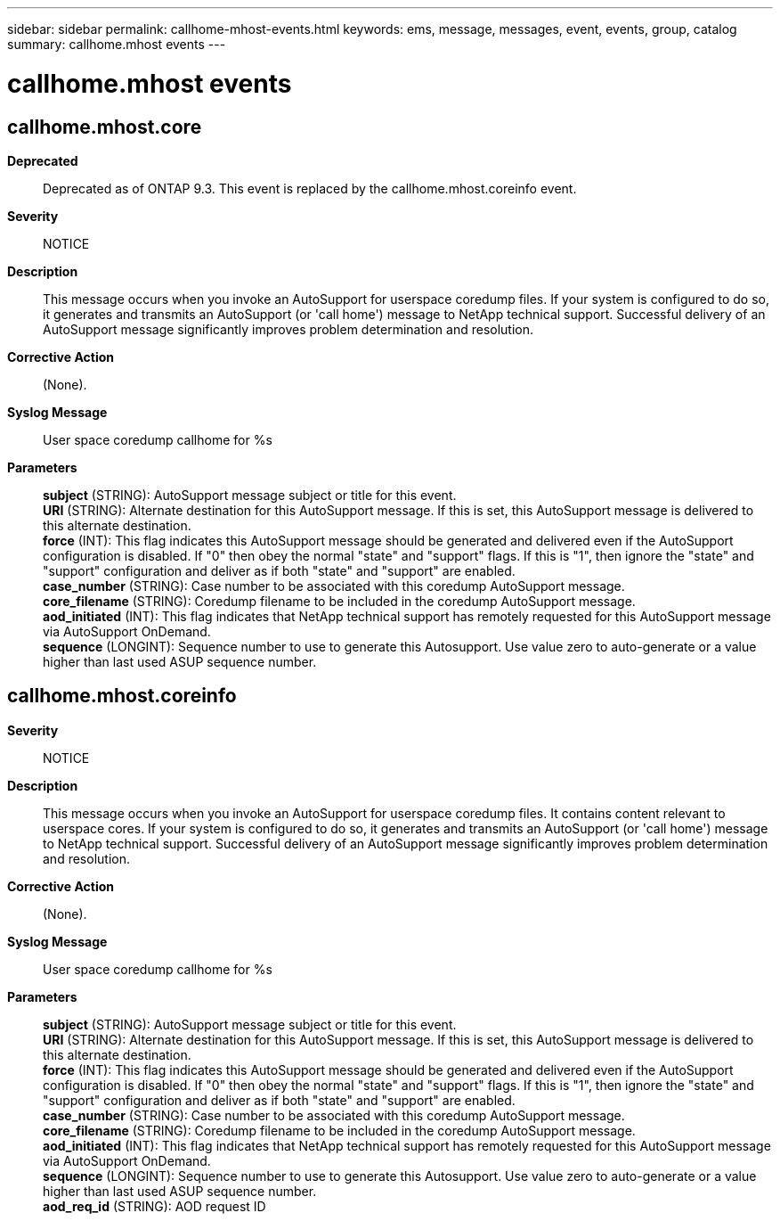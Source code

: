 ---
sidebar: sidebar
permalink: callhome-mhost-events.html
keywords: ems, message, messages, event, events, group, catalog
summary: callhome.mhost events
---

= callhome.mhost events
:toclevels: 1
:hardbreaks:
:nofooter:
:icons: font
:linkattrs:
:imagesdir: ./media/

== callhome.mhost.core
*Deprecated*::
Deprecated as of ONTAP 9.3. This event is replaced by the callhome.mhost.coreinfo event.
*Severity*::
NOTICE
*Description*::
This message occurs when you invoke an AutoSupport for userspace coredump files. If your system is configured to do so, it generates and transmits an AutoSupport (or 'call home') message to NetApp technical support. Successful delivery of an AutoSupport message significantly improves problem determination and resolution.
*Corrective Action*::
(None).
*Syslog Message*::
User space coredump callhome for %s
*Parameters*::
*subject* (STRING): AutoSupport message subject or title for this event.
*URI* (STRING): Alternate destination for this AutoSupport message. If this is set, this AutoSupport message is delivered to this alternate destination.
*force* (INT): This flag indicates this AutoSupport message should be generated and delivered even if the AutoSupport configuration is disabled. If "0" then obey the normal "state" and "support" flags. If this is "1", then ignore the "state" and "support" configuration and deliver as if both "state" and "support" are enabled.
*case_number* (STRING): Case number to be associated with this coredump AutoSupport message.
*core_filename* (STRING): Coredump filename to be included in the coredump AutoSupport message.
*aod_initiated* (INT): This flag indicates that NetApp technical support has remotely requested for this AutoSupport message via AutoSupport OnDemand.
*sequence* (LONGINT): Sequence number to use to generate this Autosupport. Use value zero to auto-generate or a value higher than last used ASUP sequence number.

== callhome.mhost.coreinfo
*Severity*::
NOTICE
*Description*::
This message occurs when you invoke an AutoSupport for userspace coredump files. It contains content relevant to userspace cores. If your system is configured to do so, it generates and transmits an AutoSupport (or 'call home') message to NetApp technical support. Successful delivery of an AutoSupport message significantly improves problem determination and resolution.
*Corrective Action*::
(None).
*Syslog Message*::
User space coredump callhome for %s
*Parameters*::
*subject* (STRING): AutoSupport message subject or title for this event.
*URI* (STRING): Alternate destination for this AutoSupport message. If this is set, this AutoSupport message is delivered to this alternate destination.
*force* (INT): This flag indicates this AutoSupport message should be generated and delivered even if the AutoSupport configuration is disabled. If "0" then obey the normal "state" and "support" flags. If this is "1", then ignore the "state" and "support" configuration and deliver as if both "state" and "support" are enabled.
*case_number* (STRING): Case number to be associated with this coredump AutoSupport message.
*core_filename* (STRING): Coredump filename to be included in the coredump AutoSupport message.
*aod_initiated* (INT): This flag indicates that NetApp technical support has remotely requested for this AutoSupport message via AutoSupport OnDemand.
*sequence* (LONGINT): Sequence number to use to generate this Autosupport. Use value zero to auto-generate or a value higher than last used ASUP sequence number.
*aod_req_id* (STRING): AOD request ID
